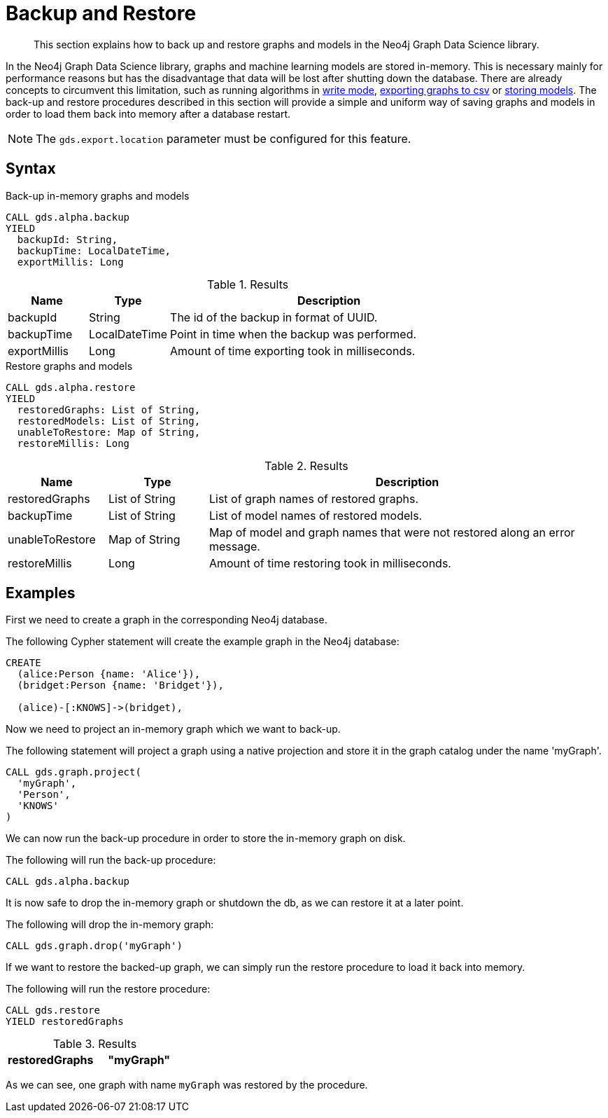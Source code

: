 [.enterprise-edition]
[.alpha]
[[backup-restore]]
= Backup and Restore

[abstract]
--
This section explains how to back up and restore graphs and models in the Neo4j Graph Data Science library.
--

In the Neo4j Graph Data Science library, graphs and machine learning models are stored in-memory.
This is necessary mainly for performance reasons but has the disadvantage that data will be lost after shutting down the database.
There are already concepts to circumvent this limitation, such as running algorithms in <<running-algos-write, write mode>>, <<catalog-graph-export-csv, exporting graphs to csv>> or <<model-catalog-store-ops, storing models>>.
The back-up and restore procedures described in this section will provide a simple and uniform way of saving graphs and models in order to load them back into memory after a database restart.

[NOTE]
====
The `gds.export.location` parameter must be configured for this feature.
====

[[backup-restore-syntax]]
== Syntax

[.backup-syntax]
--
.Back-up in-memory graphs and models
[source, cypher, role=noplay]
----
CALL gds.alpha.backup
YIELD
  backupId: String,
  backupTime: LocalDateTime,
  exportMillis: Long
----

.Results
[opts="header",cols="1,1,4"]
|===
| Name          | Type           | Description
| backupId      | String         | The id of the backup in format of UUID.
| backupTime    | LocalDateTime  | Point in time when the backup was performed.
| exportMillis  | Long           | Amount of time exporting took in milliseconds.
|===
--

[.restore-syntax]
--
.Restore graphs and models
[source, cypher, role=noplay]
----
CALL gds.alpha.restore
YIELD
  restoredGraphs: List of String,
  restoredModels: List of String,
  unableToRestore: Map of String,
  restoreMillis: Long
----

.Results
[opts="header",cols="1,1,4"]
|===
| Name              | Type           | Description
| restoredGraphs    | List of String | List of graph names of restored graphs.
| backupTime        | List of String | List of model names of restored models.
| unableToRestore   | Map of String  | Map of model and graph names that were not restored along an error message.
| restoreMillis     | Long           | Amount of time restoring took in milliseconds.
|===
--


== Examples

First we need to create a graph in the corresponding Neo4j database.

.The following Cypher statement will create the example graph in the Neo4j database:
[source, cypher, role=noplay setup-query]
----
CREATE
  (alice:Person {name: 'Alice'}),
  (bridget:Person {name: 'Bridget'}),

  (alice)-[:KNOWS]->(bridget),
----

Now we need to project an in-memory graph which we want to back-up.

.The following statement will project a graph using a native projection and store it in the graph catalog under the name 'myGraph'.
[source, cypher, role=noplay graph-project-query]
----
CALL gds.graph.project(
  'myGraph',
  'Person',
  'KNOWS'
)
----

We can now run the back-up procedure in order to store the in-memory graph on disk.

.The following will run the back-up procedure:
[source, cypher, role=noplay]
----
CALL gds.alpha.backup
----

It is now safe to drop the in-memory graph or shutdown the db, as we can restore it at a later point.

.The following will drop the in-memory graph:
[source, cypher, role=noplay]
----
CALL gds.graph.drop('myGraph')
----

If we want to restore the backed-up graph, we can simply run the restore procedure to load it back into memory.

.The following will run the restore procedure:
[source, cypher, role=noplay]
----
CALL gds.restore
YIELD restoredGraphs
----

.Results
[opts="header",cols="1m,1m"]
|===
| restoredGraphs
| "myGraph"
|===

As we can see, one graph with name `myGraph` was restored by the procedure.
